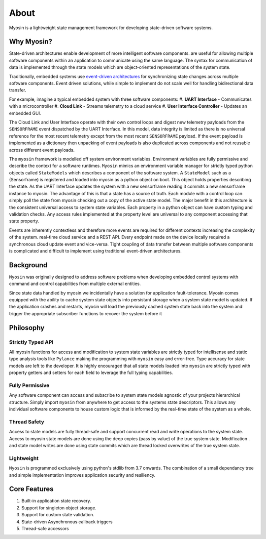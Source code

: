 =====
About
=====

Myosin is a lightweight state management framework for developing state-driven software systems.

Why Myosin?
-----------

State-driven architectures enable development of more intelligent software components. are useful for allowing multiple software components within an application to communicate using the same language. The syntax for communication of data is implemented through the state models which are object-oriented representations of the system state. 

Traditionally, embedded systems use `event-driven architectures <https://en.wikipedia.org/wiki/Event-driven_architecture>`_ for synchronizing state changes across multiple software components. Event driven solutions, while simple to implement do not scale well for handling bidirectional data transfer.

For example, imagine a typical embedded system with three software components:
#. **UART Interface** - Communicates with a microcontroller
#. **Cloud Link** - Streams telemetry to a cloud service
#. **User Interface Controller** - Updates an embedded GUI. 

.. image:: ../_static/event.png
    :align: center

The Cloud Link and User Interface operate with their own control loops and digest new telemetry payloads from the ``SENSORFRAME`` event dispatched by the UART Interface. In this model, data integrity is limited as there is no universal reference for the most recent telemetry except from the most recent ``SENSORFRAME`` payload. If the event payload is implemented as a dictionary then unpacking of event payloads is also duplicated across components and not reusable across different event payloads.

The ``myosin`` framework is modelled off system environment variables. Environment variables are fully permissive and describe the context for a software runtimes. ``Myosin`` mimics an environment variable manager for strictly typed python objects called ``StateModels`` which describes a component of the software system. A ``StateModel`` such as a (Sensorframe) is registered and loaded into myosin as a python object on boot. This object holds properties describing the state. As the UART Interface updates the system with a new sensorframe reading it commits a new sensorframe instance to myosin. The advantage of this is that a state has a source of truth. Each module with a control loop can simply poll the state from myosin checking out a copy of the active state model. The major benefit in this architecture is the consistent universal access to system state variables. Each property in a python object can have custom typing and validation checks. Any access rules implemented at the property level are universal to any component accessing that state property.

.. image:: ../_static/state.png
    :align: center


Events are inherently contextless and therefore more events are required for different contexts increasing the complexity of the system. real-time cloud service and a REST API. Every endpoint made on the device locally required a synchronous cloud update event and vice-versa. Tight coupling of data transfer between multiple software components is complicated and difficult to implement using traditional event-driven architectures.


Background
----------

``Myosin`` was originally designed to address software problems when developing embedded control systems with command and control capabilities from multiple external entities. 

Since state data handled by myosin we incidentally have a solution for application fault-tolerance. Myosin comes equipped with the ability to cache system state objects into persistant storage when a system state model is updated. If the application crashes and restarts, myosin will load the previously cached system state back into the system and trigger the appropriate subscriber functions to recover the system before it

Philosophy
----------


Strictly Typed API
~~~~~~~~~~~~~~~~~~
All myosin functions for access and modification to system state variables are strictly typed for intellisense and static type analysis tools like ``Pylance`` making the programming with ``myosin`` easy and error-free. Type accuracy for state models are left to the developer. It is highly encouraged that all state models loaded into ``myosin`` are strictly typed with property getters and setters for each field to leverage the full typing capabilities.

.. image:: ../_static/typing.gif
    :align: center

Fully Permissive
~~~~~~~~~~~~~~~~
Any software component can access and subscribe to system state models agnostic of your projects hierarchical structure. Simply import ``myosin`` from anywhere to get access to the systems state descriptors. This allows any individual software components to house custom logic that is informed by the real-time state of the system as a whole.

Thread Safety
~~~~~~~~~~~~~
Access to state models are fully thread-safe and support concurrent read and write operations to the system state. Access to myosin state models are done using the deep copies (pass by value) of the true system state. Modification . and state model writes are done using state commits which are thread locked overwrites of the true system state.

Lightweight
~~~~~~~~~~~
``Myosin`` is programmed exclusively using python's stdlib from 3.7 onwards. The combination of a small dependancy tree and simple implementation improves application security and resiliency.

Core Features
-------------
#. Built-in application state recovery.
#. Support for singleton object storage.
#. Support for custom state validation.
#. State-driven Asynchronous callback triggers
#. Thread-safe accessors

